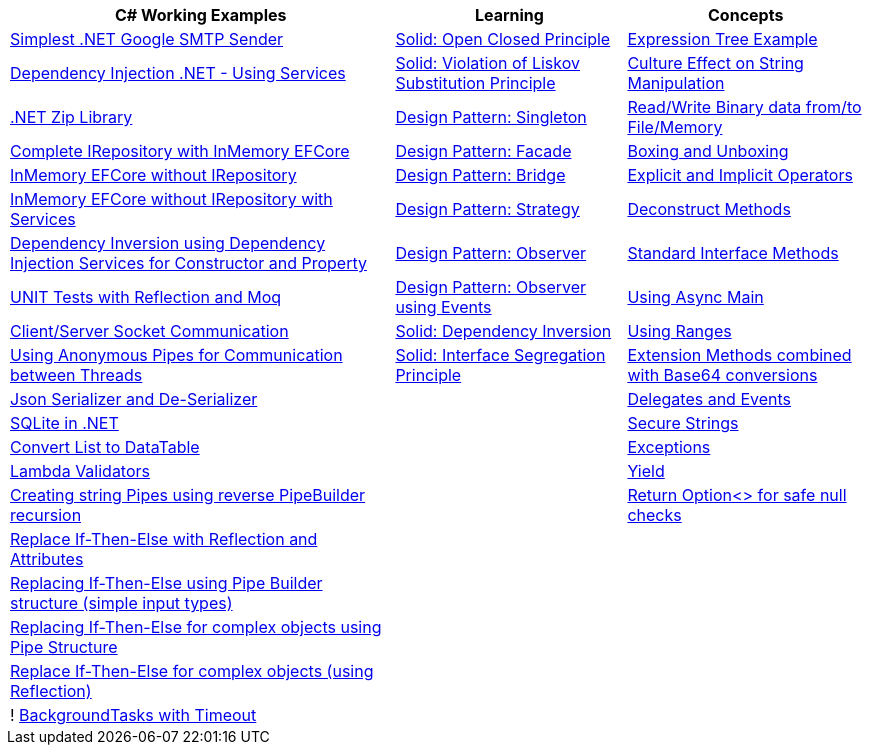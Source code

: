 [width="100%",cols="^45%,^27%,^28%",options="header",]
|===
|C# Working Examples |Learning |Concepts
|https://dotnetfiddle.net/HW6qZ7[Simplest .NET Google SMTP Sender]
|https://dotnetfiddle.net/5JF1bE[Solid: Open Closed Principle]
|https://dotnetfiddle.net/4Ksrjg[Expression Tree Example]

|https://dotnetfiddle.net/wtyP9n[Dependency Injection .NET - Using
Services] |https://dotnetfiddle.net/zKLjTo[Solid: Violation of Liskov
Substitution Principle] |https://dotnetfiddle.net/SIGT3W[Culture Effect
on String Manipulation]

|https://dotnetfiddle.net/uBGf7N[.NET Zip Library]
|https://dotnetfiddle.net/xfptVE[Design Pattern: Singleton]
|https://dotnetfiddle.net/QMWI8b[Read/Write Binary data from/to
File/Memory]

|https://dotnetfiddle.net/uKCp83[Complete IRepository with InMemory
EFCore] |https://dotnetfiddle.net/BZ807c[Design Pattern: Facade]
|https://dotnetfiddle.net/k1Kv5G[Boxing and Unboxing]

|https://dotnetfiddle.net/mV9HuX[InMemory EFCore without IRepository]
|https://dotnetfiddle.net/rVjiGW[Design Pattern: Bridge]
|https://dotnetfiddle.net/WdvMtE[Explicit and Implicit Operators]

|https://dotnetfiddle.net/9tV0Vr[InMemory EFCore without IRepository
with Services] |https://dotnetfiddle.net/QyynC4[Design Pattern:
Strategy] |https://dotnetfiddle.net/AgclA6[Deconstruct Methods]

|https://dotnetfiddle.net/lMu408[Dependency Inversion using Dependency
Injection Services for Constructor and Property]
|https://dotnetfiddle.net/MEukJ8[Design Pattern: Observer]
|https://dotnetfiddle.net/I6u7Nz[Standard Interface Methods]

|https://dotnetfiddle.net/cGTi5Z[UNIT Tests with Reflection and Moq]
|https://dotnetfiddle.net/mg7hw3[Design Pattern: Observer using Events]
|https://dotnetfiddle.net/lagX58[Using Async Main]

|https://dotnetfiddle.net/SBFElN[Client/Server Socket Communication]
|https://dotnetfiddle.net/sHWtDU[Solid: Dependency Inversion]
|https://dotnetfiddle.net/LFHPPE[Using Ranges]

|https://dotnetfiddle.net/7nk1JC[Using Anonymous Pipes for Communication
between Threads] |https://dotnetfiddle.net/w717Kk[Solid: Interface
Segregation Principle] |https://dotnetfiddle.net/DwSTrJ[Extension
Methods combined with Base64 conversions]

|https://dotnetfiddle.net/zBuJpV[Json Serializer and De-Serializer] |
|https://dotnetfiddle.net/AX9w4W[Delegates and Events]

|https://dotnetfiddle.net/pXB6i5[SQLite in .NET] |
|https://dotnetfiddle.net/Z7JIJn[Secure Strings]

|https://dotnetfiddle.net/4Fze9g[Convert List to DataTable] |
|https://dotnetfiddle.net/GCVP7v[Exceptions]

|https://dotnetfiddle.net/1ITBkw[Lambda Validators] |
|https://dotnetfiddle.net/Z67LW8[Yield]

|https://dotnetfiddle.net/bwA0sO[Creating string Pipes using reverse
PipeBuilder recursion] | |https://dotnetfiddle.net/NGFV4g[Return
Option<> for safe null checks]

|https://dotnetfiddle.net/jIL2AQ[Replace If-Then-Else with Reflection
and Attributes] | |

|https://dotnetfiddle.net/MlyOqU[Replacing If-Then-Else using Pipe
Builder structure (simple input types)] | |

|https://dotnetfiddle.net/eUTwv4[Replacing If-Then-Else for complex
objects using Pipe Structure] | |

|https://dotnetfiddle.net/2ImjJD[Replace If-Then-Else for complex
objects (using Reflection)] | |

|! https://dotnetfiddle.net/tlz0Uz[BackgroundTasks with Timeout] | |
|===